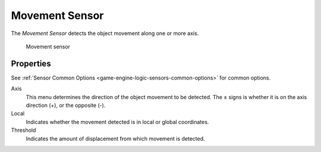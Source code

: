 .. _bpy.types.MovementSensor:

==============================
Movement Sensor
==============================

.. seealso::
   See the Python reference of this logic brick in :class:`SCA_MovementSensor`.

The *Movement Sensor* detects the object movement along one or more axis.

.. figure:: /images/logic_bricks/sensors/logic-sensors-types-movement-movement.png

   Movement sensor

Properties
++++++++++++++++++++++++++++++

See :ref:`Sensor Common Options <game-engine-logic-sensors-common-options>` for common options.

Axis
   This menu determines the direction of the object movement to be detected. The ± signs is whether it is on the axis direction (+), or the opposite (-).

Local
   Indicates whether the movement detected is in local or global coordinates.

Threshold
   Indicates the amount of displacement from which movement is detected.
